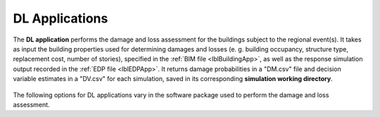 .. _lblDLApp:

DL Applications
===============

The **DL application** performs the damage and loss assessment for the buildings subject to the regional event(s).
It takes as input the building properties used for determining damages and losses (e. g. building occupancy, structure type, replacement cost, number of stories),
specified in the :ref:`BIM file <lblBuildingApp>`, as well as the response simulation output recorded in the :ref:`EDP file <lblEDPApp>`.
It returns damage probabilities in a "DM.csv" file and decision variable estimates in a "DV.csv" for each simulation, saved in its corresponding
**simulation working directory**.

.. _figContext:

.. figure:: _static/images/backendapps_DL.png
   :align: center
   :figclass: align-center

The following options for DL applications vary in the software package used to perform the damage and loss assessment.



.. rendre:: cli-gallery
   :data-file: $SIMCENTER_DEV/SimCenterBackendApplications/meta/.aurore/aurore.cache.json
   :load-defaults: $SIMCENTER_DEV/SimCenterBackendApplications/meta/index.yaml#/$SIMDOC_APP

   :include-exclusive: %./categories:performDL

